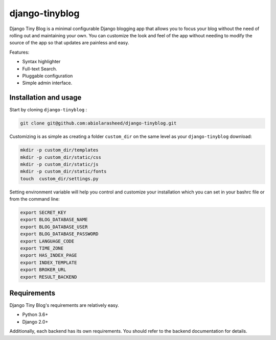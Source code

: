 ===================
django-tinyblog
===================

.. image:: https://travis-ci.org/abiolarasheed/django-tinyblog.svg?branch=master
   :alt: Build Status
   :target: https://travis-ci.org/abiolarasheed/django-tinyblog

.. image:: https://coveralls.io/repos/github/orangedigitallab/django-tinyblog/badge.svg
   :alt: Build Status
   :target: https://coveralls.io/github/abiolarasheed/django-tinyblog

Django Tiny Blog is a minimal configurable Django blogging app that allows you to focus your blog without the need of rolling out and maintaining your own.
You can customize the look and feel of the app without needing to modify the source of the app so that updates are painless and easy.

Features:

- Syntax highlighter
- Full-text Search.
- Pluggable configuration
- Simple admin interface.


Installation and usage
===================

Start by cloning ``django-tinyblog`` :

.. code:: bash

        git clone git@github.com:abiolarasheed/django-tinyblog.git

Customizing is as simple as creating a folder ``custom_dir`` on the same level as your ``django-tinyblog`` download:

.. code:: bash

    mkdir -p custom_dir/templates
    mkdir -p custom_dir/static/css
    mkdir -p custom_dir/static/js
    mkdir -p custom_dir/static/fonts
    touch  custom_dir/settings.py


Setting environment variable will help you control and customize your installation which you can set in your bashrc file or from the command line:

.. code:: bash

    export SECRET_KEY
    export BLOG_DATABASE_NAME
    export BLOG_DATABASE_USER
    export BLOG_DATABASE_PASSWORD
    export LANGUAGE_CODE
    export TIME_ZONE
    export HAS_INDEX_PAGE
    export INDEX_TEMPLATE
    export BROKER_URL
    export RESULT_BACKEND


Requirements
============

Django Tiny Blog's requirements are relatively easy.

* Python 3.6+
* Django 2.0+

Additionally, each backend has its own requirements. You should refer to the backend documentation for details.
